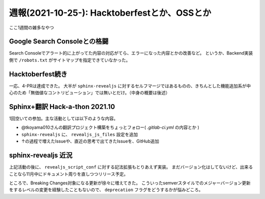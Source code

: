 =============================================
週報(2021-10-25-): Hacktoberfestとか、OSSとか
=============================================

.. post:: 2021-10-31
   :category: Diary
   :tags: robots,Hacktoberfest,Sphinx,sphinx-revealjs,

ここ1週間の雑多なやつ

Google Search Consoleとの格闘
=============================

Search Consoleでアラート的に上がってた内容の対応がてら、エラーになった内容とかの改善など。
というか、Backend実装側で ``/robots.txt`` がサイトマップを指定できていなかった。

Hacktoberfest続き
=================

一応、4-PRは達成できた。
大半が ``sphinx-revealjs`` に対するセルフマージではあるものの、きちんとした機能追加系が中心のため「無価値なコントリビューション」では無いとだけ。（中身の概要は後述）

Sphinx+翻訳 Hack-a-thon 2021.10
===============================

1回空いての参加。主な活動としては以下のような内容。

* @tkoyama010さんの翻訳プロジェクト構築をちょっとフォロー( `.gitlab-ci.yml` の内容とか )
* ``sphinx-revealjs`` に、 ``revealjs_js_files`` 設定を追加
* ↑の過程で増えたIssueや、直近の思考で出てきたIssueを、GitHub追加

sphinx-revealjs 近況
====================

上記活動の後に、 ``revealjs_script_conf`` に対する記法拡張もとりあえず実装。
まだバージョン化はしてないけど、出来ることなら11月中にドキュメント周りを直しつつリリース予定。

ところで、Breaking Changes対象になる更新が徐々に増えてきた。
こういったsemverスタイルでのメジャーバージョン更新をするレベルの変更を経験したこともないので、
``deprecation`` フラグをどうするかが悩みどころ。
